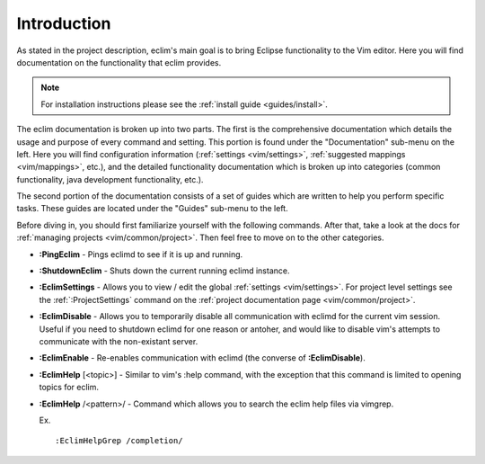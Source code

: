.. Copyright (C) 2005 - 2009  Eric Van Dewoestine

   This program is free software: you can redistribute it and/or modify
   it under the terms of the GNU General Public License as published by
   the Free Software Foundation, either version 3 of the License, or
   (at your option) any later version.

   This program is distributed in the hope that it will be useful,
   but WITHOUT ANY WARRANTY; without even the implied warranty of
   MERCHANTABILITY or FITNESS FOR A PARTICULAR PURPOSE.  See the
   GNU General Public License for more details.

   You should have received a copy of the GNU General Public License
   along with this program.  If not, see <http://www.gnu.org/licenses/>.

.. _vim/index:

Introduction
=============

As stated in the project description, eclim's main goal is to bring Eclipse
functionality to the Vim editor.  Here you will find documentation on the
functionality that eclim provides.

.. note::

  For installation instructions please see the
  :ref:`install guide <guides/install>`.

The eclim documentation is broken up into two parts.  The first is the
comprehensive documentation which details the usage and purpose of every
command and setting.  This portion is found under the "Documentation" sub-menu
on the left.  Here you will find configuration information
(:ref:`settings <vim/settings>`, :ref:`suggested mappings <vim/mappings>`,
etc.), and the detailed functionality documentation which is broken up into
categories (common functionality, java development functionality, etc.).

The second portion of the documentation consists of a set of guides which are
written to help you perform specific tasks.  These guides are located under the
"Guides" sub-menu to the left.

Before diving in, you should first familiarize yourself with the following
commands.  After that, take a look at the docs for
:ref:`managing projects <vim/common/project>`.  Then feel free to move on to
the other categories.

.. _\:PingEclim:

- **:PingEclim** -
  Pings eclimd to see if it is up and running.

.. _\:ShutdownEclim:

- **:ShutdownEclim** -
  Shuts down the current running eclimd instance.

.. _\:EclimSettings:

- **:EclimSettings** -
  Allows you to view / edit the global :ref:`settings <vim/settings>`.
  For project level settings see the :ref:`:ProjectSettings` command on the
  :ref:`project documentation page <vim/common/project>`.

.. _\:EclimDisable:

- **:EclimDisable** -
  Allows you to temporarily disable all communication with eclimd for the
  current vim session.  Useful if you need to shutdown eclimd for one reason or
  antoher, and would like to disable vim's attempts to communicate with the
  non-existant server.

.. _\:EclimEnable:

- **:EclimEnable** -
  Re-enables communication with eclimd (the converse of **:EclimDisable**).

.. _\:EclimHelp:

- **:EclimHelp** [<topic>] -
  Similar to vim's :help command, with the exception that this command is
  limited to opening topics for eclim.

.. _\:EclimHelpGrep:

- **:EclimHelp** /<pattern>/ -
  Command which allows you to search the eclim help files via vimgrep.

  Ex.

  ::

    :EclimHelpGrep /completion/
